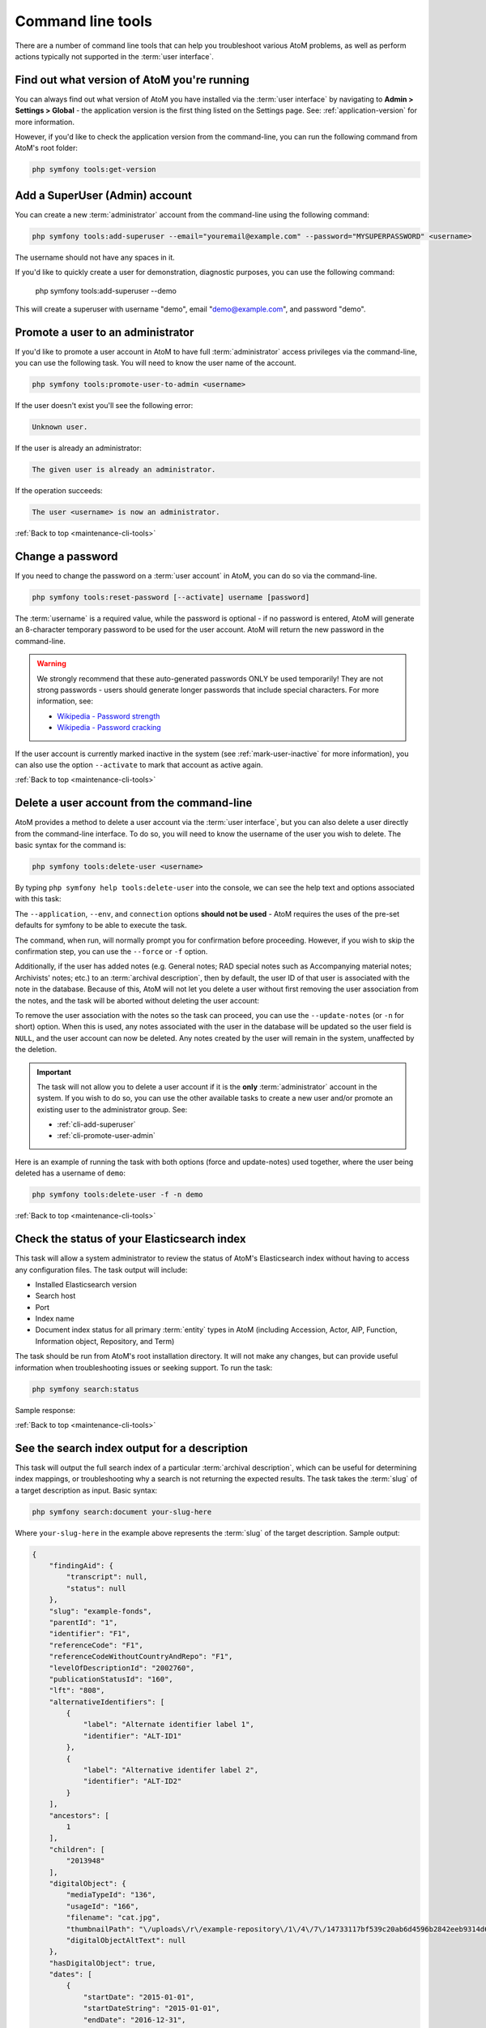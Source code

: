 .. _maintenance-cli-tools:

==================
Command line tools
==================

There are a number of command line tools that can help you troubleshoot
various AtoM problems, as well as perform actions typically not supported in
the :term:`user interface`.

.. SEEALSO::

   * :ref:`maintenance-populate-search-index`
   * :ref:`maintenance-clear-cache`
   * :ref:`digital-object-load-task`
   * :ref:`cli-import-export`
   * :ref:`maintenance-webserver`
   * :ref:`maintenance-troubleshooting`
   * :ref:`common-atom-queries`

   We also have a slides of many of our command-line tasks. See:

   * https://www.slideshare.net/accesstomemory/atoms-command-line-tasks-an-introduction

.. _cli-get-version:

Find out what version of AtoM you're running
============================================

You can always find out what version of AtoM you have installed via the
:term:`user interface` by navigating to **Admin > Settings > Global** - the
application version is the first thing listed on the Settings page. See:
:ref:`application-version` for more information.

However, if you'd like to check the application version from the
command-line, you can run the following command from AtoM's root folder:

.. code:: bash

   php symfony tools:get-version

.. _cli-add-superuser:

Add a SuperUser (Admin) account
===============================

You can create a new :term:`administrator` account from the command-line
using the following command:

.. code:: bash

   php symfony tools:add-superuser --email="youremail@example.com" --password="MYSUPERPASSWORD" <username>

The username should not have any spaces in it.

If you'd like to quickly create a user for demonstration, diagnostic purposes,
you can use the following command:

   php symfony tools:add-superuser --demo

This will create a superuser with username "demo", email "demo@example.com",
and password "demo".

.. _cli-promote-user-admin:

Promote a user to an administrator
==================================

If you'd like to promote a user account in AtoM to have full
:term:`administrator` access privileges via the command-line, you can use the
following task. You will need to know the user name of the account.

.. code:: bash

   php symfony tools:promote-user-to-admin <username>

If the user doesn't exist you'll see the following error:

.. code:: bash

   Unknown user.

If the user is already an administrator:

.. code:: bash

   The given user is already an administrator.

If the operation succeeds:

.. code:: bash

   The user <username> is now an administrator.

.. SEEALSO::

   For more information on user permissions, user roles, and how to manage them,
   see:

   * :ref:`user-roles`
   * :ref:`manage-user-accounts`
   * :ref:`edit-user-permissions`

:ref:`Back to top <maintenance-cli-tools>`

.. _cli-change-password:

Change a password
=================

If you need to change the password on a :term:`user account` in AtoM, you can
do so via the command-line.

.. code:: bash

   php symfony tools:reset-password [--activate] username [password]

The :term:`username` is a required value, while the password is optional - if
no password is entered, AtoM will generate an 8-character temporary password
to be used for the user account. AtoM will return the new password in the
command-line.

.. warning::

   We strongly recommend that these auto-generated passwords ONLY be used
   temporarily! They are not strong passwords - users should generate longer
   passwords that include special characters. For more information, see:

   * `Wikipedia - Password strength <http://en.wikipedia.org/wiki/Password_strength>`__
   * `Wikipedia - Password cracking <http://en.wikipedia.org/wiki/Password_cracking>`__

If the user account is currently marked inactive in the system (see
:ref:`mark-user-inactive` for more information), you can also use the option
``--activate`` to mark that account as active again.

.. seealso::

   You can also manage user passwords through the :term:`user interface`. For
   more information, see:

   * :ref:`change-password`
   * :ref:`edit-user`

:ref:`Back to top <maintenance-cli-tools>`

.. _cli-delete-user:

Delete a user account from the command-line
===========================================

AtoM provides a method to delete a user account via the :term:`user interface`,
but you can also delete a user directly from the command-line interface. To do
so, you will need to know the username of the user you wish to delete. The
basic syntax for the command is:

.. code-block:: bash

   php symfony tools:delete-user <username>

By typing ``php symfony help tools:delete-user`` into the console, we can see
the help text and options associated with this task:

.. image:: images/cli-delete-user.*
   :align: center
   :width: 90%
   :alt: An image of the options available in the delete-user command

The ``--application``, ``--env``, and ``connection`` options **should not be
used** - AtoM requires the uses of the pre-set defaults for symfony to be
able to execute the task.

The command, when run, will normally prompt you for confirmation before
proceeding. However, if you wish to skip the confirmation step, you can use the
``--force`` or ``-f`` option.

Additionally, if the user has added notes (e.g. General notes; RAD special
notes such as Accompanying material notes; Archivists' notes; etc.) to an
:term:`archival description`, then by default, the user ID of that user is
associated with the note in the database. Because of this, AtoM will not let you
delete a user without first removing the user association from the notes, and
the task will be aborted without deleting the user account:

.. image:: images/cli-delete-user-notes.*
   :align: center
   :width: 90%
   :alt: An image of the options available in the delete-user command

To remove the user association with the notes so the task can proceed, you can use
the ``--update-notes`` (or ``-n`` for short) option. When this is used, any notes
associated with the user in the database will be updated so the user field is
``NULL``, and the user account can now be deleted. Any notes created by the user
will remain in the system, unaffected by the deletion.

.. IMPORTANT::

   The task will not allow you to delete a user account if it is the **only**
   :term:`administrator` account in the system. If you wish to do so, you can use
   the other available tasks to create a new user and/or promote an existing user
   to the administrator group. See:

   * :ref:`cli-add-superuser`
   * :ref:`cli-promote-user-admin`

Here is an example of running the task with both options (force and update-notes)
used together, where the user being deleted has a username of ``demo``:

.. code-block:: bash

   php symfony tools:delete-user -f -n demo

.. SEEALSO::

   * :ref:`Delete a user account via the user interface <delete-user>`

:ref:`Back to top <maintenance-cli-tools>`

.. _cli-search-status:

Check the status of your Elasticsearch index
============================================

This task will allow a system administrator to review the status of AtoM's
Elasticsearch index without having to access any configuration files. The task
output will include:

* Installed Elasticsearch version
* Search host
* Port
* Index name
* Document index status for all primary :term:`entity` types in AtoM (including
  Accession, Actor, AIP, Function, Information object, Repository, and Term)

The task should be run from AtoM's root installation directory. It will not
make any changes, but can provide useful information when troubleshooting
issues or seeking support. To run the task:

.. code-block:: bash

   php symfony search:status

Sample response:

.. image:: images/cli-search-status-response.*
   :align: center
   :width: 90%
   :alt: An image of a typical response to the search:status task

.. SEEALSO::

   * :ref:`maintenance-elasticsearch`
   * :ref:`maintenance-populate-search-index`
   * :ref:`maintenance-troubleshooting`

:ref:`Back to top <maintenance-cli-tools>`

.. _cli-search-output:

See the search index output for a description
=============================================

This task will output the full search index of a particular
:term:`archival description`, which can be useful for determining index mappings,
or troubleshooting why a search is not returning the expected results. The task
takes the :term:`slug` of a target description as input. Basic syntax:

.. code-block:: bash

   php symfony search:document your-slug-here

Where ``your-slug-here`` in the example above represents the :term:`slug` of the
target description. Sample output:

.. code-block:: bash

   {
       "findingAid": {
           "transcript": null,
           "status": null
       },
       "slug": "example-fonds",
       "parentId": "1",
       "identifier": "F1",
       "referenceCode": "F1",
       "referenceCodeWithoutCountryAndRepo": "F1",
       "levelOfDescriptionId": "2002760",
       "publicationStatusId": "160",
       "lft": "808",
       "alternativeIdentifiers": [
           {
               "label": "Alternate identifier label 1",
               "identifier": "ALT-ID1"
           },
           {
               "label": "Alternative identifer label 2",
               "identifier": "ALT-ID2"
           }
       ],
       "ancestors": [
           1
       ],
       "children": [
           "2013948"
       ],
       "digitalObject": {
           "mediaTypeId": "136",
           "usageId": "166",
           "filename": "cat.jpg",
           "thumbnailPath": "\/uploads\/r\/example-repository\/1\/4\/7\/14733117bf539c20ab6d4596b2842eeb9314d6cf48cabad809b90c455ef377b0\/cat_142.jpg",
           "digitalObjectAltText": null
       },
       "hasDigitalObject": true,
       "dates": [
           {
               "startDate": "2015-01-01",
               "startDateString": "2015-01-01",
               "endDate": "2016-12-31",
               "endDateString": "2016-12-31",
               "actorId": "2013941",
               "typeId": "111",
               "sourceCulture": "en",
               "i18n": {
                   "languages": [
                       "en"
                   ],
                   "en": {
                       "date": "January 1, 2015 - December 31, 2016"
                   }
               }
           },
           {
               "startDate": "2016-01-01",
               "startDateString": "2016",
               "endDate": "2016-12-31",
               "endDateString": "2016",
               "actorId": "2013943",
               "typeId": "118",
               "sourceCulture": "en",
               "i18n": {
                   "languages": [
                       "en"
                   ],
                   "en": {
                       "date": "2016"
                   }
               }
           }
       ],
       "startDateSort": "2015-01-01",
       "endDateSort": "2016-12-31",
       "repository": {
           "id": "2013921",
           "slug": "example-repository",
           "identifier": null,
           "i18n": {
               "languages": [
                   "en"
               ],
               "en": {
                   "authorizedFormOfName": "Example Repository"
               }
           }
       },
       "directPlaces": [
           "2013929",
           "2013930"
       ],
       "places": [
           {
               "id": "2013929",
               "slug": "place-access-point-1",
               "taxonomyId": "42",
               "isProtected": false,
               "numberOfDescendants": 0,
               "createdAt": "2020-05-29T13:58:10Z",
               "updatedAt": "2020-05-29T13:58:10Z",
               "sourceCulture": "en",
               "i18n": {
                   "languages": [
                       "en"
                   ],
                   "en": {
                       "name": "Place access point 1"
                   }
               }
           },
           {
               "id": "2013930",
               "slug": "place-access-point-2",
               "taxonomyId": "42",
               "isProtected": false,
               "numberOfDescendants": 0,
               "createdAt": "2020-05-29T13:58:10Z",
               "updatedAt": "2020-05-29T13:58:10Z",
               "sourceCulture": "en",
               "i18n": {
                   "languages": [
                       "en"
                   ],
                   "en": {
                       "name": "Place access point 2"
                   }
               }
           }
       ],
       "directSubjects": [
           "2013925",
           "2013926"
       ],
       "subjects": [
           {
               "id": "2013925",
               "slug": "subject-access-point-1",
               "taxonomyId": "35",
               "isProtected": false,
               "numberOfDescendants": 0,
               "createdAt": "2020-05-29T13:58:10Z",
               "updatedAt": "2020-05-29T13:58:10Z",
               "sourceCulture": "en",
               "i18n": {
                   "languages": [
                       "en"
                   ],
                   "en": {
                       "name": "Subject access point 1"
                   }
               }
           },
           {
               "id": "2013926",
               "slug": "subject-access-point-2",
               "taxonomyId": "35",
               "isProtected": false,
               "numberOfDescendants": 0,
               "createdAt": "2020-05-29T13:58:10Z",
               "updatedAt": "2020-05-29T13:58:10Z",
               "sourceCulture": "en",
               "i18n": {
                   "languages": [
                       "en"
                   ],
                   "en": {
                       "name": "Subject access point 2"
                   }
               }
           }
       ],
       "directGenres": [
           "2013933",
           "2013934"
       ],
       "genres": [
           {
               "id": "2013933",
               "slug": "genre-access-point-1",
               "taxonomyId": "78",
               "isProtected": false,
               "numberOfDescendants": 0,
               "createdAt": "2020-05-29T13:58:10Z",
               "updatedAt": "2020-05-29T13:58:10Z",
               "sourceCulture": "en",
               "i18n": {
                   "languages": [
                       "en"
                   ],
                   "en": {
                       "name": "Genre access point 1"
                   }
               }
           },
           {
               "id": "2013934",
               "slug": "genre-access-point-2",
               "taxonomyId": "78",
               "isProtected": false,
               "numberOfDescendants": 0,
               "createdAt": "2020-05-29T13:58:10Z",
               "updatedAt": "2020-05-29T13:58:10Z",
               "sourceCulture": "en",
               "i18n": {
                   "languages": [
                       "en"
                   ],
                   "en": {
                       "name": "Genre access point 2"
                   }
               }
           }
       ],
       "names": [
           {
               "id": "2013937",
               "i18n": {
                   "languages": [
                       "en"
                   ],
                   "en": {
                       "authorizedFormOfName": "Name access point 1"
                   }
               }
           },
           {
               "id": "2013939",
               "i18n": {
                   "languages": [
                       "en"
                   ],
                   "en": {
                       "authorizedFormOfName": "Name access point 2"
                   }
               }
           },
           {
               "id": "2013943",
               "i18n": {
                   "languages": [
                       "en"
                   ],
                   "en": {
                       "authorizedFormOfName": "Accumulator (ISAD 3.2.1)"
                   }
               }
           }
       ],
       "creators": [
           {
               "id": "2013941",
               "slug": "creator-isad-3-2-1",
               "entityTypeId": null,
               "hasDigitalObject": false,
               "descriptionIdentifier": null,
               "corporateBodyIdentifiers": null,
               "actorRelations": [],
               "createdAt": "2020-05-29T13:58:10Z",
               "updatedAt": "2020-05-29T13:58:10Z",
               "sourceCulture": "en",
               "i18n": {
                   "languages": [
                       "en"
                   ],
                   "en": {
                       "authorizedFormOfName": "Creator (ISAD 3.2.1)",
                       "history": "Example fonds Creator history (ISAD 3.2.2). Note that this will be added to the related authority record for Creator (ISAD 3.2.1)."
                   }
               }
           }
       ],
       "physicalObjects": [
           {
               "sourceCulture": "en",
               "i18n": {
                   "languages": [
                       "en"
                   ],
                   "en": {
                       "name": "Example Shelf",
                       "location": "Example Shelf Location"
                   }
               }
           }
       ],
       "generalNotes": [
           {
               "sourceCulture": "en",
               "i18n": {
                   "languages": [
                       "en"
                   ],
                   "en": {
                       "content": "Example fonds General note (ISAD 3.6.1)"
                   }
               }
           },
           {
               "sourceCulture": "en",
               "i18n": {
                   "languages": [
                       "en"
                   ],
                   "en": {
                       "content": "Example fonds General note 2"
                   }
               }
           }
       ],
       "archivistsNotes": [
           {
               "sourceCulture": "en",
               "i18n": {
                   "languages": [
                       "en"
                   ],
                   "en": {
                       "content": "Example fonds Archivist's notes (ISAD 3.7.1)"
                   }
               }
           }
       ],
       "actRights": [],
       "basisRights": [],
       "createdAt": "2020-05-29T13:58:10Z",
       "updatedAt": "2020-05-29T13:58:10Z",
       "sourceCulture": "en",
       "i18n": {
           "languages": [
               "en"
           ],
           "en": {
               "title": "Example fonds",
               "extentAndMedium": "Example fonds Extent and medium (ISAD 3.1.5)",
               "archivalHistory": "Example fonds Archival history (ISAD 3.2.3)",
               "acquisition": "Immediate source of acquisition or transfer (ISAD 3.2.4)",
               "scopeAndContent": "Example fonds Scope and content (ISAD 3.3.1)",
               "appraisal": "Example fonds Appraisal, destruction and scheduling (ISAD 3.3.2)",
               "accruals": "Example fonds Accruals (ISAD 3.3.3)",
               "arrangement": "Example fonds System of arrangement (ISAD 3.3.4)",
               "accessConditions": "Example fonds Conditions governing access (ISAD, 3.4.1)",
               "reproductionConditions": "Example fonds Conditions governing reproduction (ISAD 3.4.2)",
               "physicalCharacteristics": "Example fonds Physical characteristics and technical requirements (ISAD 3.4.4)",
               "findingAids": "Example fonds Finding aids (ISAD 3.4.5)",
               "locationOfOriginals": "Example fonds Existence and location of originals (ISAD 3.5.1)",
               "locationOfCopies": "Example fonds Existence and location of copies (ISAD 3.5.2)",
               "relatedUnitsOfDescription": "Example fonds Related units of description (ISAD 3.5.3)",
               "institutionResponsibleIdentifier": "Example fonds Institution identifier (Control area)",
               "rules": "Example fondsRules or conventions (ISAD 3.7.2)",
               "sources": "Example fonds Sources (Control area)",
               "revisionHistory": "Example fonds Dates of creation, revision and deletion (Control area)"
           }
       }
   }

.. SEEALSO::

   * :ref:`cli-search-status`
   * :ref:`maintenance-populate-search-index`
   * :ref:`es-fields-atom`

:ref:`Back to top <maintenance-cli-tools>`

.. _cli-regenerate-derivatives:

Regenerating derivatives
========================

If you are upgrading to AtoM 2 from ICA-AtoM, the :term:`digital object`
derivatives (i.e. the :term:`reference display copy` and the
:term:`thumbnail` generated by AtoM when a :term:`master digital object` is
uploaded) are set to be a different default size (i.e. they are larger in
AtoM) - consequently, after an upgrade, derivatives from ICA-AtoM may appear
blurry or pixellated. Alternatively, if you have changed the
:ref:`digital-object-derivatives` settings, you might want to regenerate your
derivatives so that the new setting is used for multi-page content such as PDF
derivatives.

As well, sometimes the ``digitalobject:load`` task used for importing digital
objects to existing :term:`descriptions  <archival description>` (see:
:ref:`digital-object-load-task`) won't generate the :term:`thumbnail` and
reference images properly for digital objects that were loaded (e.g. due to a
crash or absence of ``convert`` being installed, etc. - see under requirements,
:ref:`other-dependencies`). In this case, you can regenerate
these thumbnail/reference images using the following command:

.. code:: bash

   php symfony digitalobject:regen-derivatives

By typing ``php symfony help digitalobject:regen-derivatives`` into the
command-line, you can see the options available for this task:

.. image:: images/cli-regen-derivs.*
   :align: center
   :width: 90%
   :alt: An image of the options available in the regen-derivatives command

The ``--application``, ``--env``, and ``connection`` options **should not be
used** - AtoM requires the uses of the pre-set defaults for symfony to be
able to execute the task.

The ``--index`` option is used to enable the rebuilding of the search index as
part of the regeneration task. When running this task via the command-line
interface, indexing is **disabled** by default to allow the task to progress
more quickly - generally, we recommend manually clearing the cache and
rebuilding the search index following the use of this task - to do so,
from AtoM's root directory, run:

.. code-block:: bash

   php symfony cc && php symfony search:populate

However, if you would like to re-index as the derivative regeneration progresses,
the ``--index`` option can be used to enable this. For more information on
populating the search index, see: :ref:`maintenance-populate-search-index`.

The ``--slug`` option can be used to target specific derivatives associated with
a description, using the description's :term:`slug` as criteria. Any
:term:`digital object` attached or linked to the description whose slug is
provided as criteria will have its derivatives regenerated. Example use:

.. code:: bash

   php symfony digitalobject:regen-derivatives --slug="the-jane-doe-fonds"

The ``--type`` option (or ``-d`` for derivative type) can be used if you only
want to regenerate one type of digital object derivative - either the
:term:`reference display copy` used on the :term:`view page` of related archival
descriptions, or the :term:`thumbnail` used in search and browse results. Supported
parameters are:

* reference
* thumbnail

So, for example, if you only wanted to regenerate your thumbnails, you could
execute the command like so:

.. code:: bash

   php symfony digitalobject:regen-derivatives --type="thumbnail"

Similarly, the ``--media-type`` (or ``-m``) option can be use to limit the
regeneration to a specific media type. AtoM uses 5 media types: audio, video,
image, text, and other; the application displays the media type for each digital object in
the Digital object metadata :term:`area <information area>` on the
:term:`view page` of the associated :term:`archival description`. This task will
**only** work with the first 4 types - currently "other" is not supported.

For example, if you only wanted to regenerate derivatives for your uploaded
videos, you could execute the command like so:

.. code:: bash

   php symfony digitalobject:regen-derivatives --media-type="video"

The ``--force`` or ``-f`` option can be used to skip the warning normally
delivered by the task when the command is entered. Because the task will delete
ALL previous derivatives - including those manually altered by editing the
:term:`thumbnail` or :term:`reference display copy` of a digital object via the
user interface (see: :ref:`edit-digital-object` for more information) - the task
will normally ask for confirmation when invoked:

.. image:: images/cli-regen-derivs-warning.*
   :align: center
   :width: 70%
   :alt: An image of the CLI warning when invoking the regen-derivatives command

However, experienced developers and system administrators can skip having to
manually confirm the procedure by using the ``--force`` (or ``-f`` for short)
option as part of the command.

The ``--only-externals`` (or ``-o`` for short) option can be used if you would
only like to attempt to regenerate the local derivatives for linked digital
objects - that is, those that have been linked via an external URI, rather than
by uploading a :term:`master digital object`. For more information on linking
digital objects, see: :ref:`link-digital-object`.

The ``--skip-to`` option is useful when the task is interrupted, such as when
an error is encountered mid-process that ends the task. As the task
progresses during normal execution, it will output information about the
current digital object filename it is working on. If the task interrupts
(for example, trying to fetch a large external digital object, the task might
time out), a system administrator can use this option to resume the task
where it interrupts. Example:

.. code-block:: bash

   $ php symfony digitalobject:regen-derivatives

   Regenerating derivatives for file1.jpg...
   Regenerating derivatives for file2.jpg...
   Regenerating derivatives for file3.jpg...

   <timeout error occurs>

   $ php symfony digitalobject:regen-derivatives --skip-to='file3.jpg'

   Regenerating derivatives for file3.jpg...
   <task continues where it left off>

The ``--json`` or ``-j`` option is for advanced users who would like to target
only a specific subset of digital objects for regeneration. With this option, a
user can supply the path to a JSON file that lists the internal
digital_object ID's associated with the digital objects targeted and stored in
AtoM's database. These digital_object ID's will first need to be determined
by crafting an SQL query designed to meet your specific criteria. Help crafting
these queries is not covered here (though see :ref:`common-atom-queries`, for a
basic introduction to SQL queries in AtoM) - in general, we only recommend this
task be used by experienced administrators.

Once you have determined the IDs of the digital objects you would like to target
with the task, you can place them in square brackets in a JSON file, separated by
commas, like so:

.. code:: bash

   [372, 366, 423, 117]

*(etc)*

The criteria for the ``--json`` option then becomes the path to your JSON file:

.. code:: bash

   php symfony digitalobject:regen-derivatives --json="path/to/my.json"

.. WARNING::

   When running the ``regen-derivatives`` task, **all** of your current derivatives
   for the targeted digital objects will be deleted - meaning ALL of them if you
   provide no criteria such as a slug or a JSON file. They will be replaced
   with new derivatives after the task has finished running. If you have
   manually changed the :term:`thumbnail` or :term:`reference display copy`
   of a digital object via the user interface (see:
   :ref:`edit-digital-object`), these two will be replaced with digital
   object derivatives created from the :term:`master digital object`.

Finally, the ``--no-overwrite`` or ``-n`` option can be used if you only want to
generate derivatives where they are currently missing. All existing derivatives
will be left as-is in AtoM. When this option is used, no confirmation prompt is
given: the task will begin generating missing derivatives as soon as you enter
it in the console.

:ref:`Back to top <maintenance-cli-tools>`

.. _cli-re-index-pdf:

Re-indexing PDF text
====================

.. code:: bash

   php symfony digitalobject:extract-text

In rare situations you may want to to re-index all PDFs to make their text
searchable in AtoM without having to re-import them completely. This task
will go through each existing PDF imported into AtoM and re-index their
contents for searches.

For linked :term:`digital objects <digital object>` (e.g. PDFs that are linked
from a publicly accessible URI, instead of uploaded locally - see for example:
:ref:`link-digital-object`), this task will re-fetch a version of the external
PDF and store it in a temporary file, re-index the contents, and then purge the
local :term:`master <master digital object>` after the indexing is complete.

.. TIP::

      .. image:: images/app-yml-settings.*
         :align: right
         :width: 20%
         :alt: An image of the app.yml file in AtoM

   Large PDFs may cause 500 errors if you do not first adjust the download
   timeout limit. You can do this by changing the value in the ``app.yml`` file
   located in ``/config/app.yml``. The default timeout value in AtoM is 10s. You
   should also clear the cache after making changes to the ``app.yml`` file:

   .. code:: bash

      php symfony cc


.. _cli-rebuild-nested-set:

Rebuild the nested set
======================

AtoM generally uses a relational database to store its data (we recommend
MySQL). However, relational databases, which are comprised of flat tables,
are not particularly suited to handling hierarchical data. As developer
`Mike Hillyer <http://mikehillyer.com/articles/managing-hierarchical-data-in-mysql/>`__
notes, "Hierarchical data has a parent-child relationship that is not naturally
represented in a relational database table." One method of addressing this is
to employ a "Nested set model" (`Wikipedia <http://en.wikipedia.org/wiki/Nested_set_model>`__).
AtoM makes use of a nested set to manage hierarchical relationships, such as
between parent and child :term:`terms <term>` and
:term:`descriptions <archival description>`.

Sometimes, during operations that involve updates to large hierarchies, the
nested set can become corrupted - especially if the server times out during an
operation that reaches the execution limit settings. The following task will
rebuild all nested sets in AtoM:

.. code:: bash

   php symfony propel:build-nested-set

.. IMPORTANT::

   You should also run the ``search:populate`` task to re-index your site
   after rebuilding the nested set. For more information and task options, see:

   * :ref:`maintenance-populate-search-index`

This task also includes one option that can be used to exclude certain
:term:`entity` types from the task's execution. The ``--exclude-tables`` option
supports the following options:

* information_object
* term
* menu

Multiple options can be passed by separating them with a comma. Example use - if
you only wanted to rebuild the nested set for information objects (AKA
:term:`archival descriptions <archival description>`), then you can exclude the
term and menu rebuilds like so:

.. code-block:: bash

   php symfony propel:build-nested-set --exclude-tables="term,menu"

Example output:

.. image:: images/cli-nested-set-exclude-types.*
   :align: center
   :width: 85%
   :alt:   An image of the nested set task being run when using exclude-tables

:ref:`Back to top <maintenance-cli-tools>`

.. _cli-generate-slugs:

Generate slugs
==============

In some cases, AtoM may time out in the middle of an operation that involves
the creation of new records - for example, if a user attempts to import a
very large CSV file through the :term:`user interface` (rather than the
command-line - see: :ref:`csv-import`). In such cases, it is possible that
AtoM has died after creating an :term:`information object`, but before having
a chance to create a :term:`slug` for the record. This can cause unexpected
errors in the application - most notably, 500 errors when trying to access the
records missing slugs through the application interface.

If you want to generate slugs for records in AtoM without them, you can use
the following command:

.. code:: bash

   php symfony propel:generate-slugs

.. IMPORTANT::

   You should also run the ``search:populate`` task to re-index your site
   after generating slugs. For more information and task options, see:

   * :ref:`maintenance-populate-search-index`

This task will work for the following entities:

* information objects (e.g. :term:`archival descriptions <archival description>`)
* actors (e.g. :term:`authority records <authority record>`)
* :term:`terms <term>`
* :term:`taxonomies <taxonomy>`
* physical objects (e.g. :term:`storage <physical storage>` locations, etc)
* :term:`events <event>` (e.g. creation events, etc - usually the relationship
  between actors and information objects)
* :term:`accession records <accession record>`
* :term:`deaccession records <deaccession record>`
* :term:`digital objects <digital object>`
* :term:`functions <function>`
* :term:`rights records <rights record>`
* :term:`static pages <static page>`
* relations (e.g. relations between objects - i.e. relating two descriptions,
  relating an information object to a digital object, relating an information
  object to a physical storage location, relating two actors, etc)

If an error has left other areas in AtoM without slugs (for example, a donor
record, etc), this task will **not** resolve the issue - you will likely have
to manually insert a slug into the database for that entity.

For information objects, the generate slugs task will respect the global
settings for the source from which description permalinks are created. These
settings can be controlled by an :term:`administrator` via the user interface
- for more information, see:

* :ref:`description-permalinks`.
* :ref:`permissive-slugs`

Note that by default, existing slugs will **not** be replaced. If you want to
generate new slugs for existing objects, you will need to first delete the
existing slugs from the database. This can be useful for records in which a
random slug has been automatically assigned, because the default user data
used to generate the slug has not been provided (see
:ref:`below <slugs-in-atom>` for more information on how slugs are generated in
AtoM).

However, if you would like to replace **all** existing slugs with newly
generated slugs, you can use the ``--delete`` option, like so:

.. code:: bash

   php symfony propel:generate-slugs --delete

.. IMPORTANT::

   This will replace all custom slugs you may have created with the
   Rename module! For more information on the Rename module, see:
   :ref:`rename-title-slug`

Slugs can also be manually deleted via SQL queries. For further information on
deleting slugs from AtoM's database via SQL, see :ref:`common-atom-queries` -
particularly, :ref:`sql-delete-slugs`.

.. _slugs-in-atom:

Notes on slugs in AtoM
----------------------

A :term:`slug` is a word or sequence of words which make up the last part of a
URL in AtoM. It is the part of the URL that uniquely identifies the resource
and often is indicative of the name or title of the page (e.g.: in
*www.yourwebpage.com/about*, the slug is *about*). The slug is meant to
provide a unique, human-readable, permanent link to a resource.

In AtoM, all pages based on user data (such as :term:`archival descriptions
<archival description>`, :term:`archival institutions <archival institution>`,
:term:`authority records <authority record>`, :term:`terms <term>`, etc.) are
automatically assigned a slug based on the information entered into the
resource:

==================== =============================
Entity type          Slug derived from
==================== =============================
Archival description Title or Reference code
Authority record     Authorized form of name
Accession            Identifier (accession number)
Users, Groups        Automatically generated
Other entities       Name
==================== =============================

By default in new  installations, AtoM will "sanitize" slugs, removing spaces,
special characters, punctuation, and capital letters. However, this behavior can
be changed by an administrator to allow a more permissive slug generation
pattern, where any UTF-8 character allowed by
`RFC 3987 <https://tools.ietf.org/html/rfc3987>`__ in an Internationalized
Resource Identifier
(`IRI <https://en.wikipedia.org/wiki/Internationalized_Resource_Identifier>`__)
can be used. For more information, see:

* :ref:`permissive-slugs`

When this permissive mode is enabled, AtoM will allow the following to be used
in slugs:

* a-z, A-Z, and 0-9
* All Unicode characters specified in `RFC 3987 <https://tools.ietf.org/html/rfc3987>`__,
  including characters with accents
* The following punctuation symbols: ``, - _ ~ : = * @``

Certain special characters are still reserved either as specified by IRI
requirements or based on how AtoM generates URLs. Consequently, even when
permissive mode is enabled, some sanitization will still take place. For
example:

* Spaces will still be replaced by dashes
* Special characters not listed above will be stripped - examples include:
  ``! ` " ' # $ / | \ + % ( ) { } [ ] . < > ?``

When the permissive setting is set to "No" and slugs are being more
comprehensively sanitized, generated slugs will only allow digits, letters,
and dashes. Sequences of unaccepted characters (e.g. accented or special
characters, etc.) are replaced with valid characters such as English alphabet
equivalents or dashes. This conforms to general practice around slug creation
- for example, it is "common practice to make the slug all lowercase, accented
characters are usually replaced by letters from the English alphabet,
punctuation marks are generally removed, and long page titles should also be
truncated to keep the final URL to a reasonable length"
(`Wikipedia <http://en.wikipedia.org/wiki/Clean_URL#Slug>`__).

In AtoM, all slugs are truncated to a maximum of 250 characters. Case matters
for the uniqueness of a slug - for example: ``my-slug`` is not considered the
same as ``My-slug`` or ``My-Slug``, which could all point to different records
in AtoM.

If a slug is already in use, AtoM will append a dash and an incremental number
(a numeric suffix) to the new slug - for example, if the slug "*correspondence*"
is already in use, the next record with a title of "correspondence" will
receive the slug "*correspondence-2*".

If a record is created without data in the :term:`field` from which the slug
is normally derived (e.g. an :term:`archival description` created without a
title), AtoM will assign it a randomly generated alpha-numeric slug. Once
assigned, slugs for archival descriptions can be changed through the
:term:`user interface`. Slugs for other entity types cannot be changed through
the user interface - either the record must be deleted and a new record created,
or you must manipulate the database directly, or use the :ref:`cli-generate-slugs`
task described above.

.. TIP::

   Users can edit the slug associated with an :term:`archival description`
   via the :term:`user interface`. For more information, see:

   * :ref:`rename-title-slug`

   Users can also use the CLI rename-slug tool if they want to update one or
   more slugs via the command line. For more information, see:

   * :ref:`cli-rename-slugs`


Finally, :term:`static pages <static page>`, or permanent links, include a
slug :term:`field` option, but only slugs for new static pages can be edited
by users; the slugs for the default :term:`Home page` and :term:`About page`
in AtoM **cannot** be edited. New static page slugs can either be customized
by users or automatically generated by AtoM if the field is left blank; AtoM
will automatically generate a slug that is based on the "Title" you have
indicated for the new static page. For more information on static pages in
AtoM, see: :ref:`manage-static-pages`.

.. NOTE::

   Slugs such as "search" and "browse" are reserved for use in AtoM by the
   Search and Browse modules - if you create a static page, or even a
   description, with the slug "search", it may interfere with your search
   results, redirecting to this new page instead of display your results! A
   simple workaround would be to iterate the slug (e.g. "search-1") or alter
   it in some meaningful way (e.g. for a static page with tips on searching,
   changing the slug to "search-help").

.. TIP::

   For developers interested in seeing the code where slugs are handled in
   AtoM, see ``/lib/model/QubitSlug.php``

.. _cli-rename-slugs:

Rename slugs via command line
=============================

This command line tool can be used to rename existing slugs in AtoM. It offers
the ability to either rename a single slug, or to run a batch rename using a
csv file.

.. code:: bash

   php symfony tools:rename-slug [<old-slug> <new-slug>] [--csv=<path-to-file.csv>]

**Task options**

.. image:: images/cli-rename-slug.*
   :align: center
   :width: 70%
   :alt: An image of the CLI options when invoking the tools:rename-slug command

By entering ``php symfony help tools:rename-slug`` into the command-line, you
see the options and descriptions available on this tool, as pictured above.

The ``--application``, ``--env``, and ``connection`` options **should not be
used** - AtoM requires the uses of the pre-set defaults for symfony to be
able to execute the task.

When used without any other options, the rename slugs task expects two
arguments: an existing slug, and a new name for the existing slug. For example,
to rename my-example-slug to new-slug, the following command should be run:
``php symfony tools:rename-slug my-example-slug new-slug``.

The ``--csv`` option can be used to provide a CSV file to use for a batch
import. The supplied CSV file only needs two columns: an oldSlug column
(containing the existing slugs), and a newSlug column. Here is an example CSV:

.. image:: images/cli-rename-example.*
   :align: center
   :width: 70%
   :alt: An image of an example CSV file used for a rename-slug command

For example, to use a CSV file to batch update slugs, this command can be run:
``php symfony tools:rename-slug --csv="path/to/my/slug-file.csv"``

.. SEEALSO::

   * :ref:`rename-title-slug`
   * :ref:`slugs-in-atom`
   * :ref:`description-permalinks`
   * :ref:`cli-generate-slugs`

.. _cli-normalize-taxonomy:

Taxonomy normalization
======================

A command-line tool will run through :term:`taxonomy` terms, consolidating
duplicate terms. If you've got two terms named "Vancouver" in the "Places"
taxonomy, for example, it will update term references to point to one of the
terms and will delete the others.

.. code:: bash

   php symfony taxonomy:normalize [--culture=<culture>] <taxonomy name>

**Task options**

.. image:: images/cli-taxonomy-normalize.*
   :align: center
   :width: 70%
   :alt: An image of the CLI options when invoking the taxonomy:normalize command

By entering ``php symfony help taxonomy:normalize`` into the command-line, you
see the options and descriptions available on this tool, as pictured above.

The ``--application``, ``--env``, and ``connection`` options **should not be
used** - AtoM requires the uses of the pre-set defaults for symfony to be
able to execute the import.

The ``--culture`` option on this command-line tool is optional - the default
value, if none is entered is *en* (English). The value you
enter for <culture> should be the default culture of the terms you wish to
normalize - in most cases this will be the default culture you set up when
installing AtoM (though depending on your imports and multi-lingual use of the
application, this may not always be true) The value, if needed, should be
entered using two-letter ISO  639-1 language code values - for example,
"en" for English; "fr" for French,  "it" for Italian, etc.
See `Wikipedia <http://en.wikipedia.org/wiki/List_of_ISO_639-1_codes>`__ for a
full list of ISO 639-1 language codes.

The taxonomy name value should be entered as it is seen in the
:term:`user interface` in **Manage > Taxonomies** for the culture you want to
normalize (i.e. if you are trying to normalize the French terms, then use the
French name of the related taxonomy). This value is case sensitive. If the
taxonomy name has spaces (i.e. if it is more than one word), use quotation
marks around the taxonomy name.

Below is an example of running this command on French terms in the Description
Details Level taxonomy:

.. code:: bash

   php symfony taxonomy:normalize --culture="fr" "Niveaux de détail de la description"

You might also run this command on English terms in the Places taxonomy like
so:

.. code:: bash

   php symfony taxonomy:normalize Places

.. _cli-normalize-physical-object:

Manage physical storage locations
=================================

AtoM currently provides two command-line tasks that enable system administrators
to manage physical object storage locations and to perform the following:

* Consolidate duplicated storage location information.
* Delete physical object storage locations not linked to any descriptions.

.. SEEALSO::

   * :ref:`csv-import-storage-cli`
   * :ref:`global-storage-report`

Normalize physical object data
------------------------------

The physical object normalization task aids in the management of containers
in AtoM's physical storage module. Specifically, this task identifies duplicate
storage locations that share identical values in the container name, location,
and type. When duplicates are identified, the oldest of this data (based on the
createdAt timestamp in the database) will be preserved, and then all relations
from the duplicate(s) are appended to that record before deletion. Running this
task essentially aids in the consolidation of duplicate storage locations.

.. code:: bash

   php symfony physicalobject:normalize

**Task options**

.. image:: images/cli-physical-obj-normalize.png
   :align: center
   :width: 70%
   :alt:   An image of the CLI options when invoking the physicalobject:normalize
           command

By entering ``php symfony help physicalobject:normalize`` into the command-line,
you see the options and descriptions available on this tool, as pictured above.

The ``--application``, ``--env``, and ``connection`` options **should not be
used** - AtoM requires the uses of the pre-set defaults for symfony to be
able to execute the import.

The ``--name-only`` option specifies that the task only should match and
consolidate based on the container's name.

The ``--verbose`` option shows details of what is marked for deletion.

The ``--force`` option will enable normalization without confirmation.

The ``--dry-run`` option makes no database changes. The output will be a list
of containers that will be affected in the console, without actually merging
and deleting.

Delete unlinked physical object locations
-----------------------------------------

Another tool that may be helpful for managing physical storage locations
is a task to identify containers in the physical storage module that are not
linked to any archival descriptions and then to delete them.

.. code:: bash

   php symfony physicalobject:delete-unlinked

**Task options**

.. image:: images/cli-physicalobject-delete-unlinked.png
   :align: center
   :width: 70%
   :alt:   An image of the CLI options when invoking the physicalobject:delete-
           unlinked command

By entering ``php symfony help physicalobject:delete-unlinked`` into the
command-line, you see the options and descriptions available on this tool, as
pictured above.

The ``--application``, ``--env``, and ``connection`` options **should not be
used** - AtoM requires the uses of the pre-set defaults for symfony to be
able to execute the import.

The ``--name-only`` option specifies that the task only should match and
consolidate based on the container's name.

The ``--verbose`` option shows details of what is marked for deletion.

The ``--force`` option will enable normalization without confirmation.

The ``--dry-run`` option makes no database changes. The output will be a list
of containers that will be affected in the console, without actually merging
and deleting.

:ref:`Back to top <maintenance-cli-tools>`

.. _cli-update-publication-status:

Update the publication status of descriptions
=============================================

In AtoM, an :term:`archival description` can have :term:`publication status`
of either "Draft" or "Published". The publication status of a record, which
can be set to either :term:`draft <draft record>` or
:term:`published <published record>`, determines whether or not the associated
description is visible to unauthenticated (i.e., not logged in) users, such as
:term:`researchers <researcher>`. It can be changed via the
:term:`user interface` in the :term:`administration area` of a description's
:term:`edit page` by a user with edit permissions.
See :ref:`publish-archival-description` for instructions on changing this via
the user interface.

If you would like to change the publication status of a record via the
command-line, you can use the following command-line tool, run from the root
directory of AtoM. You will need to know the :term:`slug` of the description
whose publication status you wish to update.

You can also update the publication status of all descriptions associated with
an :term:`archival institution` by using the ``--repo`` option and providing a
:term:`repository` slug instead - details are included below. Here is the basic
syntax of the command with all options shown:

.. code:: bash

   php symfony tools:update-publication-status [--application[="..."]] [--env="..."] [--connection="..."] [-f|--force] [-i|--ignore-descendants] [-y|--no-confirm] [-r|--repo] publicationStatus slug

Notes on use
------------

AtoM requires two parameters to be able to execute the task: the publication
status you wish to use, and the :term:`slug` of a resource on which to perform
the task. For the publication status, you can use any term you have added to the
Publication status :term:`taxonomy` in AtoM - the default terms are Draft, and
Published. You **cannot** create a new publication status :term:`term` by using
this task - the term must already exist in AtoM, or the task will fail.

**Example use (no options)** - update a description with a slug of
``example-description`` to published:

.. code:: bash

   php symfony tools:update-publication-status published example-description

**Task options:**

.. image:: images/cli-pub-status.*
   :align: center
   :width: 70%
   :alt: The CLI options when invoking the publication status command

By entering ``php symfony help tools:update-publication-status`` into the
command-line, you see the options available on this tool, as pictured above.

The ``--application``, ``--env``, and ``connection`` options **should not be
used** - AtoM requires the uses of the pre-set defaults for symfony to be
able to execute the task.

In general and as in the user interface, if a :term:`parent <parent record>`
description is updated, it will also update the publication status of its
children. In some rare cases however, there may be legacy records in the
system with a publication status of NULL. The command-line option ``--force``,
or ``-f`` for short, will force the update of the target information object
and all of its :term:`children <child record>`, including legacy records that
might have a publication status of NULL. We recommend using this option any
time you want a publication status update to affect children as well.

The ``--ignore-descendents``, or ``-i``, option can be used to leave the
publication status of all :term:`children <child record>` unchanged. This is
useful if you have a mixture of publication statuses at lower levels - some
draft, and some published.

Normally when the command is run, AtoM will ask for a y/N confirmation before
proceeding. The ``--no-confirm`` or ``-y`` option was introduced so that
developers who are interested in using this task in a larger scripted action
can override the confirmation step.

If the ``--repo`` or ``-r`` option is used, AtoM will update the publication
status for **ALL** descriptions belonging to the associated
:term:`repository` (i.e. :term:`archival institution`). To use this option,
you must supply the :term:`slug` of the repository.

**Example use** - updating all the descriptions associated with "My archival
institution" (slug = ``my-archival-institution``) to published.

.. code:: bash

   php symfony tools:update-publication-status --repo published my-archival-institution

As the task proceeds, it will print a ``.`` period in the command-line for each
record that is updated, providing a visual indication of progress.


.. image:: images/cli-update-pub-repo.*
   :align: center
   :width: 70%
   :alt: The CLI output when updating all descriptions associated with a repository

.. WARNING::

   This task is NOT designed for scalability. If you are planning on updating
   the publication status of thousands of records, we recommend using SQL to
   do so instead. See:

   * :ref:`sql-update-publication-status`

:ref:`Back to top <maintenance-cli-tools>`

.. _cli-unlink-creators:

Unlink creators from child descriptions and reapply inheritance to hierarchy
============================================================================

By default in AtoM, :term:`creators <creator>` and :term:`repository` names
(aka :term:`archival institutions <archival institution>`) are automatically
inherited from :term:`parent <parent record>` levels in descendant records -
meaning if you add a creator name at a :term:`collection` level, it will be
inherited all the way down to the lowest level records if no alternative
creator name is manually added to an intermediate level.

This adheres to the International Council of Archives' multilevel description
rules , which encourage descriptive practices that move "from the general to
the specific" (:ref:`ISAD <isad-template>` 2.1), include only information
relevant to the level of description (2.2), and "do not repeat information at
a lower level of description that has already been given at a higher level"
(2.4). Additionally, this supports better scalability and performance in AtoM
when working with large hierarchies, as less descriptions need to be updated
if the creator is edited.

In some circumstances, an intermediate creator can be purposefully added at
intermediate levels (e.g. a different creator for a series). For scenarios
where users *unknowingly* add direct links to the same creator at some or all
lower levels of description, the following command-line task can be used to
automatically unlink that creator and reapply the default inheritance rules at
lower levels of description.

**Using the unlink creators task**

.. code:: bash

   php symfony tools:unlink-creators

.. image:: images/cli-unlink-creators.*
   :align: center
   :width: 90%
   :alt: An image of the help page for the unlink creators from description tool

By typing ``php symfony help tools:unlink-creators`` into the command-line, you
can see the options available on the unlink creators task, as pictured above.

The ``--application``, ``--env``, and ``connection`` options **should not be
used** - AtoM requires the uses of the pre-set defaults for Symfony to be
able to execute the task.

The ``--creator-slug`` option takes the :term:`slug` of an :term:`authority
record` (i.e. one linked to descriptions as a :term:`creator`) as input. When
used, it restricts the affected descriptions to those associated with a
specific creator.

The ``--description-slug`` option takes the :term:`slug` of an
:term:`archival description` as input, and when used, restricts the changes to
the specified :term:`archival unit` and its descendants.

An example of using the task to restrict the changes to a specific collection:

.. code-block:: bash

   php symfony tools:unlink-creators --description-slug="my-collection-slug"

:ref:`Back to the top <maintenance-cli-tools>`

.. _cli-move-actor-relations:

Move description relations from one authority record to another
===============================================================

This task allows a user to specify a source :term:`authority record`, and a
target. When run, the task will move all :term:`archival description` relations
from the source to the target, including event relations (i.e. :term:`creator`
and other event type relations) and name :term:`access points <access point>`.
Any existing description relations already associated with the target authority
record will be unaffected by the task.

This can be useful in scenarios such as:

* When performing a data migration or an update import, and you accidentally
  create duplicate authority records
* When attempting to update an authority causes timeouts (relations
  can be moved to a new authority with the correct information, or a temporary
  authority while the source record is updated)
* Manually cleaning up near-duplicates in a :term:`multi-repository system` (e.g.
  combining "John Smith" and "Smith, John" into a single authority record)

The task accepts two :term:`slugs <slug>` as input - the slug of the source
authority record (i.e. the one currently with the relations), and the slug of
the target (i.e. the authority to which you want to move your relations).

.. TIP::

   A :term:`slug` is a word or sequence of words which make up a part of a URL
   that identifies a page in AtoM. It is the part of the URL located at the
   end of the URL path and often is indicative of the name or title of the
   page (e.g.: in  ``www.youratom.com/this-description``, the slug is
   ``this-description``). For more information on slugs in AtoM, see:

   * :ref:`slugs-in-atom`

The basic syntax of this task is:

.. code-block:: bash

   php symfony actor:move-description-relations source-slug target-slug

Where ``source-slug`` is the :term:`slug` of the authority with the relations,
and ``target-slug`` represents the slug of the authority record where the
relations will be moved.

By default, this task will update AtoM's search index as it runs. However, if
you want to disable this behavior (for example, if you are moving hundreds or
thousands of relations and want to optimize for performance), you can prevent
this by using the ``--skip-index`` option. Example use with this option:

.. code-block:: bash

   php symfony actor:move-description-relations --skip-index source-slug target-slug

If you skip the search index update, you will need to manually update the search
index after:

.. code-block:: bash

   php symfony search:populate

See: :ref:`maintenance-populate-search-index`

.. IMPORTANT::

   **Task notes and limitations**

   * This task will **not** delete either authority record. That must be done
     manually after the task is run, if desired.
   * The task will **only** move description relations - not other relations,
     such as related actors.
   * This task does **not** attempt to merge actor metadata. Any metadata from
     the source that you want to see on the target must be manually added.

:ref:`Back to the top <maintenance-cli-tools>`

.. _cli-delete-description:

Delete a description
====================

You can delete a description from the command-line if you know the
description's :term:`slug`. A slug is a word or sequence of words which make
up a part of a URL that  identifies a page in AtoM. It is the part of the URL
located at the end of the URL path and often is indicative of the name or
title of the page (e.g.: in  *www.youratom.com/this-description*, the slug
is *this-description*). When a new information object is created in AtoM,
the slug for that page is generated based on the title, with spaces,
stopwords, and special characters stripped out.

If you know the slug of a description you'd like to delete, use the following
command to delete it from the command-line:

.. code:: bash

   php symfony tools:delete-description <slug>

AtoM will ask you for confirmation before you proceed giving you a count of
descriptions affected (e.g. the target description and its descendants):

.. image:: images/cli-delete-description.*
   :align: center
   :width: 70%
   :alt: The CLI warning when deleting a description

.. TIP::

   If you would like to proceed without having to confirm your actions, you
   can use the ``--no-confirmation`` option - or its shorthand, ``-B``, like
   so:

   .. code:: bash

      php symfony tools:delete-description -B <slug>

You can also delete all descriptions that are associated with a particular
:term:`repository`, by using the ``--repository`` option, and supplying the
:term:`slug` of the linked repository instead of the slug of a description. For
example, if your repository is called "Example Archives," with a slug in AtoM of
``example-archives``, then you could delete **all** :term:`archival description`
records linked to this repository with the following command:

.. code-block:: bash

   php symfony tools:delete-description --repository example-archives

:ref:`Back to top <maintenance-cli-tools>`

.. _cli-delete-drafts:

Delete all draft descriptions
=============================

If you want to remove all :term:`draft <draft record>` information object (e.g.
:term:`archival description`) records from AtoM, you can use the following
command-line tool to delete all records with a :term:`publication status` of
"Draft":

.. code:: bash

   php symfony tools:delete-drafts

The task will ask you to confirm the operation:

.. code:: bash

   >> delete-drafts Deleting all information objects marked as draft...
   Are you SURE you want to do this (y/n)?

Enter "y" if you are certain you would like to delete all draft records.

:ref:`Back to top <maintenance-cli-tools>`

.. _delete-digital-object-cli:

Delete a digital object
=======================

AtoM maintains a 1:1 relationship between a :term:`digital object` and an
:term:`information object` (AKA an :term:`archival description`) - this means
that every digital object in AtoM must have an associated description, and a
description cannot be linked to more than 1 digital object. For more general
information on digital objects in AtoM, see:

* :ref:`upload-digital-object`

You can delete a description's associated digital object from the command-line
if you know the related description's :term:`slug`, using the
``digitalobject:delete`` task. The task also includes an option to delete
digital objects from all descendant records, when a
:term:`parent <parent record>` description slug is provided. Alternatively, you
can delete **all** digital objects associated with a particular
:term:`archival institution` by providing the :term:`slug` of the associated
:term:`repository` instead of a description slug.

.. TIP::

   A slug is a word or sequence of words which make up a part of a URL that
   identifies a page in AtoM. It is the part of the URL located at the end of
   the URL path and often is indicative of the name or title of the page
   (e.g.: in  ``www.youratom.com/this-description``, the slug is
   ``this-description``). For more information on slugs in AtoM, see:

   * :ref:`slugs-in-atom`

The basic syntax for the task is:

.. code-block:: bash

    php symfony digitalobject:delete target-slug

Where ``target-slug`` represents the slug of the target record - either an
:term:`archival description` or an :term:`archival institution`.

By running ``php symfony help digitalobject:delete`` we can see the
command-line's help output for the task:

.. image:: images/cli-delete-object-help.*
   :align: center
   :width: 85%
   :alt: An image of the command-line's help text for the digital object delete task

The ``--application``, ``--env``, and ``connection`` options **should not be
used** - AtoM requires the uses of the pre-set defaults for Symfony to be
able to execute the task.

The ``--dry-run`` option can be used to test the effects of the task by
reviewing the console output. When used, no deletions will take place and your
data will be unchanged, but the console output will give you a count of affected
records to review. An example output:

.. image:: images/cli-delete-object-dry.*
   :align: center
   :width: 85%
   :alt: An image of the command-line's dry run output for the digital object delete task

**Deleting digital objects from a multi-level hierarchy**

The task also includes the ``--and-descendants`` option, which can be used to
delete all digital objects from all levels of an :term:`archival unit`. When
using the ``--and-descendants`` option, the slug you provide should be for the
top-level description in the hierarchy. Example use:

.. code-block:: bash

    php symfony digitalobject:delete --and-descendants slug-of-top-description

Where ``slug-of-top-description`` represents the slug of the top-level
:term:`parent <parent record>` description.

Additionally, the ``--media-types`` option can be used to target only a specific
type of digital object for deletion. Options supported are:

* audio
* video
* image
* text
* other

Example usage - deleting only video files from all levels of an archival
hierarchy:

.. code-block:: bash

   php symfony digitalobject:delete --media-type="video" --and-descendants slug-of-top-description

**Deleting all digital objects associated with a repository**

Instead of providing an :term:`archival description` slug, you can provide the
:term:`slug` of an :term:`archival institution` (AKA repository) record to
delete **all** digital objects linked to descriptions associated with a
particular repository. When a repository slug is used, the ``--and-descendants``
option will be ignored - by default, providing a repository slug means that ALL
associated digital objects at all levels will be deleted from the related
descriptions.

You can still use the ``--dry-run`` and ``--media-types`` options when providing
an archival institution slug.


.. IMPORTANT::

   This task will **not** automatically update the search index. You will need
   to manually run the ``search:populate`` task after using this task. For more
   information, see:

   * :ref:`maintenance-populate-search-index`

:ref:`Back to top <maintenance-cli-tools>`

.. _tools-expire:

Delete temporary data (saved clipboards, access log, and downloads)
===================================================================

In the process of using your AtoM installation, you may generate some data
that is only needed temporarily, and can be deleted once no longer needed.

For example, :ref:`CSV <csv-export>` and :ref:`XML <export-xml>` exports are
generated as compressed ZIP files, and are stored in a ``jobs`` subdirectory
of the AtoM ``downloads`` directory, so users can download local copies of
their exports. While these files are rarely needed after the initial download,
AtoM currently has no automated method of clearing these files.

Additionally, users can :ref:`save clipboard results <save-clipboard>` for use
in later sessions - when saved these clipboard are stored in AtoM's database.
There is a setting that an :term:`administrator` can use to
:ref:`set an expiry limit on saved clipboards <clipboard-save-setting>`, but
this does not provide a bulk method to remove all saved clipboards at once if
desired.

Finally, AtoM has a database table called the ``access_log``, which is updated
every time an :term:`archival description`, :term:`authority record`, or
:term:`archival institution` is viewed. This table is used to populate the
:ref:`popular-this-week` on the homepage, but there is no in-built mechanism
to clear old results from the table.

Fortunately, AtoM has a command-line task that can be used to manage these
temporary data elements at will.

The basic syntax for the task is:

.. code-block:: bash

    php symfony tools:expire-data data-type

Where ``data-type`` represents one of three supported parameters:

* ``access_log``: clears the access log table associated with the
  :ref:`popular-this-week` on the homepage
* ``clipboard``: clears saved clipboards from AtoM's database
* ``job``: clears the contents of the ``jobs`` subdirectory in the AtoM
  ``downloads`` directory

.. image:: images/downloads-directory.*
   :align: center
   :width: 80%
   :alt: An image showing the organization of the donwloads directory

You can also specify all options at once using a comma, like so:

.. code-block:: bash

   php symfony tools:expire-data access_log,clipboard,job

.. IMPORTANT::

   If you have set an
   :ref:`expiry limit on saved clipboards <clipboard-save-setting>` via AtoM's
   settings, the task will use this as a parameter for what saved clipboards
   to delete. For example, if you have the expiry limit setting configured to
   10 days, then running the ``tools:expire`` job for the clipboard on
   January 10th would only delete clipboard saves older than January 1st by
   default. This is to avoid accidentally deleting clipboards that your end
   users may still expect to be able to retrieve. However, the ``--older-than``
   command-line option, described below, can be used to specify your own
   date range.

   If the the clipboard save maximum age setting is set to 0, **all** saved
   clipboards will be deleted by default when the task is run.

By running ``php symfony help tools:expire-data`` we can see the
command-line's help output for the task:

.. image:: images/cli-expire-help.*
   :align: center
   :width: 90%
   :alt: An image showing the help output for the tools:expire-data command-line task

The ``--application``, ``--env``, and ``connection`` options **should not be
used** - AtoM requires the uses of the pre-set defaults for Symfony to be
able to execute the task.

The ``--older-than`` option can be used to limit the deletion by time range. It
accepts date inputs in ISO 8601 format (i.e. ``YYYY-MM-DD``), and will delete
any elements that are older than the specified date. Example use, deleting all
download ZIPs from the ``jobs`` subdirectory that were created before January
1, 2020:

.. code-block:: bash

   php symfony tools:expire-data --older-than="2020-01-01" job

This option can be particularly useful when deleting saved clipboards. By
default, AtoM will use the administrative setting :ref:`clipboard-save-setting`
value when deleting saved clipboard data. However, you can specify your own
range using this parameter to override the default.

Additionally, by default the task will ask you to confirm the operation before
proceeding, once per data type:

.. image:: images/cli-expire-confirm.*
   :align: center
   :width: 90%
   :alt: An image showing the confirmation message when running the
         tools:expire command

However, experienced developers and system administrators can skip this
confirmation step by using the ``--force`` (or ``-f`` for short) option. This
is useful if you would like to create a script that runs the command-line
task on a periodic basis for example.

.. SEEALSO::

   * :ref:`maintenance-data-backup`
   * :ref:`clipboard-settings`
   * :ref:`import-export`
   * :ref:`clipboard`

:ref:`Back to top <maintenance-cli-tools>`

.. _cache-xml-cli:

Generate and cache XML for all archival descriptions
====================================================

AtoM includes several options for exporting :term:`archival description`
metadata in XML format - for more information, see: :ref:`export-xml`.

Additionally, users can enable the OAI plugin to allow harvesters to collect
archival description metadata via the OAI-PMH protocol, in EAD 2002 or Dublin
Core XML - for more information, see: :ref:`oai-pmh`.

Normally, when exporting or exposing archival description metadata, the XML is
generated synchronously - that is, on request via the web browser. However,
many web browsers have a built-in timeout limit of approximately 1 minute, to
prevent long-running tasks and requests from exhausting system resources.
Because of this, attempts to export or harvest EAD 2002 XML for large
descriptive hierarchies can fail, as the browser times out before the document
can be fully generated and served to the end user.

To avoid this, AtoM includes a setting that allows users to pre-generate
XML exports via AtoM's job scheduler, and then cache them in the ``downloads``
directory. This way, when users attempt to download large XML files, they can
be served directly, instead of having to generate before the browser timeout
limit is reached. For more information, see: :ref:`cache-xml-setting`.

The XML generated will be cached in AtoM's ``downloads`` directory - 2
subdirectories named ``ead`` and ``dc`` will automatically be created, and the
XML will be stored by type in these two subdirectories.

.. image:: images/downloads-dir.*
   :align: center
   :width: 65%
   :alt: An image of the Downloads directory structure as seen in a file
         explorer

When users attempt to download XML from the :term:`view page` of an archival
description, AtoM will check if there is a cached copy of the requested XML
and if so, it will serve it. If there is no cached version available, then
AtoM will fall back to the default behavior of generating the XML on request.

In an OAI-PMH request, if a cached version of the EAD 2002 XML is available,
AtoM will serve it in response to ``oai_ead`` requests - if there is **not** a
cached version, then AtoM will return a "Metadata format unavailable" response.
In contrast, if no cached DC XML exists, the OAI Repository module will
generate DC XML on the fly to respond to the request.  For further information,
see: :ref:`oai-pmh`.

By default, cached XML files are generated for public users, meaning that
:term:`draft <draft record>` descriptions are **not** included in the XML.

When engaged, this setting will **not** retroactively generate and cache XML
for existing descriptions. However, this command-line task can be used to
generate and cache EAD 2002 and DC XML for all existing descriptions.

The basic syntax for the task is:

.. code-block:: bash

    php symfony cache:xml-representations

By running ``php symfony help cache:xml-representations`` we can see the
command-line's help output for the task:

.. image:: images/cli-cache-xml.*
   :align: center
   :width: 85%
   :alt: An image of the command-line's help text for the Cache XML task

The ``--application``, ``--env``, and ``connection`` options **should not be
used** - AtoM requires the uses of the pre-set defaults for Symfony to be
able to execute the task.

As the task progresses, the console will output the related ID of the current
:term:`information object`, followed by the number of the current information
object (aka :term:`archival description`) and the total count:

.. image:: images/cli-cache-xml-progress.*
   :align: center
   :width: 80%
   :alt: An example of the console's output when running the cache xml task

In some cases with very large hierarchies (for example, an
:term:`archival unit` with thousands or tens of thousands of descendants),
available system memory may be exhausted during this process, and the task may
crash before all XML can be generated. In that case, the ``--skip`` and
``--limit`` options can be useful for managing partial loads to avoid using all
system memory.

The ``--limit`` option can be used to limit the amount of XML files generated
when the task is executed - by default, without using this option, the task
will generate DC and EAD 2002 XML for all published descriptions in AtoM. The
``--limit`` option expects a whole number as a parameter, representing the
total number of descriptions to be exported as XML by the task. For example,
if you only want to generate XML for the first 10 descriptions in AtoM, you
could run the task like so:

.. code-block:: bash

   php symfony cache:xml-representations --limit="10"

The ``--skip`` option accepts as a parameter the number of information objects
to be skipped - so for example, if the task crashed while trying to generate
the XML for information object 2445 of 5528, then you could restart it on
information object 2445 again by skipping the first 2444, like so:

.. code-block:: bash

   php symfony cache:xml-representations --skip="2444"

Finally, the ``--format`` option can be used to limit the XML generated to
just one of the two supported options - EAD 2002 XML, or DC XML. By default, the
task will generate and cache XML for both formats - however, by using the
``--format`` option and passing either ``ead`` or ``dc`` as the option value,
you can limit the XML to selected format. For example, to generate and cache only
EAD 2002 XML:

.. code-block:: bash

   php symfony cache:xml-representations --format="ead"

**Example usage**

Below is an example of using two options together. First, we use the
``--limit`` option to generate the XML for only the first 10 descriptions.
Then, in our second pass, we skip the first 10 with the ``--skip`` option, and
limit the next pass to 5 descriptions:

.. image:: images/cli-cache-xml-example.*
   :align: center
   :width: 85%
   :alt: An image of using the cache:xml task with the --skip and --limit options

.. NOTE::

   By default, cached XML files are generated for public users, meaning that
   :term:`draft <draft record>` descriptions are **not** included in the XML,
   and cached XML is not generated for any unpublished archival units.

The XML generated will be cached in AtoM's ``downloads`` directory - 2
subdirectories named ``ead`` and ``dc`` will automatically be created, and the
XML will be stored by type in these two subdirectories.

.. SEEALSO::

   * :ref:`cache-xml-setting`
   * :ref:`oai-pmh`
   * :ref:`export-xml`

:ref:`Back to top <maintenance-cli-tools>`


.. _cli-scrub-html:

Remove HTML content from archival description fields
====================================================

As of the 2.2 release, HTML added to atom's descriptive templates will be
automatically escaped for security purposes. This means that if you were
previously using HTML to style content added to an edit template, it may no
longer display correctly:

.. image:: images/escaped-content.*
   :align: center
   :width: 85%
   :alt: An image of how escaped HTML content will appear when saved in AtoM

To assist legacy users who have added HTML to records in AtoM, a command-line
task to strip the HTML from descriptions and other entities has been added. At
present, it will only remove HTML from the following :term:`entity` types:

* :term:`archival description`
* :term:`authority record`
* Notes (however, General notes are **not** affected currently)
* :term:`archival institution` (aka :term:`repository` records)
* :term:`rights record`

Other entities in AtoM (such as accessions, user and group records, terms, etc.)
will not be affected.

.. IMPORTANT::

   There are also some fields in the information object (e.g.
   :term:`archival description`) that **do not** currently support this task -
   meaning HTML will **not** be removed from these fields by running this CLI
   task:

   * :ref:`RAD <rad-template>` title note (e.g. Source of title proper,
     Attributions and conjectures, etc)
   * General notes fields in any template

**To run the HTML scrub task:**

From the root directory of your AtoM installation, run the following command:

.. code-block:: bash

   php symfony i18n:remove-html-tags

The command-line interface will output information on how many fields within
each :term:`information object` were scrubbed, as well as a summary when the
task terminates:

.. image:: images/scrub-html-changes.*
   :align: center
   :width: 85%
   :alt: An image of the command-line output after executing the remove html
         tags task

The task will have the following effects on HTML elements:

* Links, including email ``mailto:`` links, will be replaced with AtoM's
  custom formatting for links - for more information, see:
  :ref:`formatting-links`. This means that after being run, links will now
  appear in AtoM's view pages as they were intended to when the HTML was
  added.
* Styling elements, such as ``<em>``, ``<b>``, ``<strong>``, ``<i>``, etc.
  will be removed with no substitutions (the text they wrap will be
  preserved).
* List elements (``<li>``) will be replaced with an asterisk and a space -
  AtoM's edit templates already include a helper that will transform asterisks
  used this way into bullets. So, ``<ul><li>This item</li></ul>`` will become
  ``* This item``
* Definition list elements such as ``<dd>``, ``<dt>``, etc (which were briefly
  used in earlier versions of AtoM to structure physical description EAD
  import data) will be removed (the text they wrap will be preserved).
* Paragraph tags (``<p>``) will be removed, and substituted with 2 line breaks
  to preserve spacing (i.e. ``/n/n``)
* HTML escape characters (for example, ``&quot;``, ``&amp;``, ``&lt;``) will
  will be replaced with the character they represent (e.g. ``"``, ``&``,
  ``<``)

.. image:: images/scrub-html-example.*
   :align: center
   :width: 85%
   :alt: An example of HTML in a form, before and after running the script

:ref:`Back to top <maintenance-cli-tools>`

.. _cli-count-terms:

Export a list of terms linked to one or more descriptions from a taxonomy
=========================================================================

This task is useful when performing an administrative review of your AtoM
installation. If you have imported a large controlled vocabulary to one of
AtoM's taxonomies (such as :term:`subject`, :term:`place`, or genre access
point terms), you might want to be able to determine which terms are actually
in use (i.e. linked to descriptions) versus those which are currently not
linked to any descriptions.

This task, when run against a specific :term:`taxonomy`, will generate a CSV
with a list of terms that are linked to one or more archival descriptions
(information objects). The CSV includes a count of how many times a specific
term is used (e.g. a count of direct links to information objects - inherited
links from a hierarchy are *not* counted). It does not list terms that are in
the taxonomy but currently not used.

The CSV output for the task includes the following columns:

* **id**: the internal object ID of the term
* **parentId**: the object ID of the the parent to which the term is linked.

  * Even in a taxonomy that is not organized hierarchically, terms are linked
    to a root term object. If the terms are organized hierarchically, then the
    ``parentID`` value will be the objectID of the parent term.

* **taxonomy**: the ID of the taxonomy to which the terms belong. In AtoM,
  typically the Subjects taxonomy ID is 35; Places is 42, etc.
* **name**: the authorized/preferred form of name for the term in the
   current culture
* **sourceCulture**: the culture in which the term was created - generally a 2
  letter ISO language code value (e.g. en, fr, es, etc)
* **culture**: Generally the value of the default installation culture of your
  AtoM instance, returned as a 2 letter ISO language code value (e.g. en, fr,
  es, etc)
* **use_count**: a simple count of the number of times the term has been
  directly linked to an information object (archival description). Inherited
  relationships are not counted - e.g. in a hierarchy of
  ``Canada > Ontario > Toronto``, when Toronto is linked to an information
  object, Canada and Ontario do not also receive a count.

To see the help for the task:

.. code-block:: bash

   php symfony help csv:export-term-usage

.. image:: images/cli-count-terms-help.*
   :align: center
   :width: 85%
   :alt: The output of running the help options for the csv:export-term-usage
         task

You must specify a target destination for the export as a file path, including
the name of the csv, and ending in the ``.csv`` extension, for the command to
work as expected. See the examples below.

**Options**

The ``--application``, ``--env``, and ``connection`` options **should not be
used** - AtoM requires the uses of the pre-set defaults for symfony to be
able to execute the export.

The ``--items-until-update`` option accepts a whole integer value, and will
indicate the progress of the task every n items by printing a dot in the
console.

you can use either the ``--taxonomy-name`` or the ``--taxonomy-id`` options to
tell the command which taxonomy terms you wish to count in the resulting CSV.
By default, the ``--taxonomy-name`` option expects the English name of the
target taxonomy; however, you can use the ``--taxonomy-name-culture`` option
to give the name of a taxonomy in another culture - this option expects a
2-letter ISO language code (e.g. "en", "fr", "es", etc) as its value.

The ``--taxonomy-id`` option expects as its value the internal ID of the
target taxonomy. Below is a list of some of the more commonly used taxonomies
in AtoM, and their IDs. This list is NOT comprehensive - to see the full list,
navigate to ``/lib/model/QubitTaxonomy.php``, or see a full list in AtoM's
code on GitHub `here <https://github.com/artefactual/atom/blob/HEAD/lib/model/QubitTaxonomy.php#L20>`_.

=================================== ===
Taxonomy name                       ID
=================================== ===
 Places                             42
 Subjects                           35
 Genres                             78
 Levels of description              34
=================================== ===

**Examples**

Sample command to return terms currently used in the Subjects taxonomy, using
the ``taxonomy-name`` option:

.. code-block:: bash

   php symfony csv:export-term-usage --taxonomy-name="Subjects" /path/to/my-subjects.csv

The same command, but using the French name of the taxonomy:

.. code-block:: bash

   php symfony csv:export-term-usage --taxonomy-name-culture="fr" --taxonomy-name="Sujets" /path/to/mes-sujets.csv

An example of using the ``taxonomy-id`` option to specify the Places taxonomy:

.. code-block:: bash

   php symfony csv:export-term-usage --taxonomy-id="42" /path/to/my-places.csv

Here is the sample CSV output of a command run against the Places taxonomy in
an English installation:

.. image:: images/cli-count-terms-example.*
   :align: center
   :width: 85%
   :alt: A sample CSV output from the Places taxonomy

:ref:`Back to top <maintenance-cli-tools>`

.. _repository-lat-long:

Auto-populate repository latitude and longitude values
======================================================

AtoM includes the ability for users to add dynamic Google maps to the
:term:`view page` of a repository. To do so, a user must first have a Google
`API Key <https://developers.google.com/maps/documentation/javascript/get-api-key>`__,
and the Google Maps JavaScript API key setting in **Admin > Settings** must be
populated - see:

* :ref:`maps-api-key`

Once the key is added, then any time a user adds valid latitude and longitude
values to the Contact area of an :term:`archival institution`, AtoM will add a
Dynamic Google map to the top of the repository's :term:`view page`. See:

* :ref:`add-map`

However, you can also attempt to automatically populate existing latitude and
longitude fields, based on previously entered Contact area address data (e.g.
street address, city, region, postal or zip code, country, etc).

To do so, run the following command:

.. code-block:: bash

   php symfony tools:find-repository-latlng

AtoM will begin reviewing all available :term:`repository` contact information,
and where possible, it will populate the latitude and longitude fields based
on the address data. If any issues are encountered (such as incorrect or
insufficient contact information for a lookup), the console will print an
error message and move on to the next repository for lookup.

.. image:: images/cli-latlong-output.*
   :align: center
   :width: 75%
   :alt: A sample output from the console as the lat-long task runs

By default, the task will **not** overwrite existing latitude and longitude
information. However, if you would like to replace existing data with updated
values based on the task's lookup, you can use the ``--overwrite`` option like
so:

.. code-block:: bash

   php symfony tools:find-repository-latlng --overwrite

You may want to clear the application cache and repopulate the search index
after. See:

* :ref:`maintenance-clear-cache`
* :ref:`maintenance-populate-search-index`

.. SEEALSO::

   * :ref:`digital-object-map`
   * :ref:`add-map`
   * :ref:`maps-api-key`

:ref:`Back to top <maintenance-cli-tools>`

.. _cli-installer:

Installer
=========

Configure and initialize a new AtoM instance:

.. code:: bash

   php symfony tools:install

.. warning::

   This will delete configuration files and ALL DATA in your AtoM instance!
   Be sure this is what you want to do before you proceed. You may want to
   back up your database first - see :ref:`below <cli-backup-db>`

This task will prompt you for the following configuration details to connect to
the MySQL and Elasticsearch severs and initialize the database and the search
index:

* Database host *(default: localhost)*
* Database port *(default: 3306)*
* Database name *(default: atom)*
* Database user *(default: atom)*
* Database password
* Search host *(default: localhost)*
* Search port *(default: 9200)*
* Search index *(default: atom)*

It will also ask you for site information and administrator details:

* Site title *(default: AtoM)*
* Site description *(default: Access to Memory)*
* Site base URL *(default: http://127.0.0.1)*
* Admin email
* Admin username
* Admin password

Alternatively, the ``--demo`` option will avoid the prompts for the site
information and administrator details, using the following values:

* Site title: *Demo site*
* Site description: *Demo site*
* Site base URL: *http://127.0.0.1*
* Admin email: *demo@example.com*
* Admin username: *demo*
* Admin password: *demo*

To automate the task, there is an option for each of the configuration details
mentioned above, alongside a ``--no-confirmation`` option, so the task could be
executed as follows to avoid user interaction completely:

.. code:: bash

   php symfony tools:install \
     --database-host=localhost \
     --database-port=3306 \
     --database-name=atom \
     --database-user=atom \
     --database-password=12345 \
     --search-host=elasticsearch \
     --search-port=9200 \
     --search-index=atom \
     --site-title=AtoM \
     --site-description='Access to Memory' \
     --site-base-url=http://127.0.0.1 \
     --admin-email=demo@example.com \
     --admin-username=demo \
     --admin-password=demo \
     --no-confirmation

:ref:`Back to top <maintenance-cli-tools>`

.. _cli-purge-data:

Purging all data
================

If you're working with an AtoM installation and want to, for whatever reason,
purge all data you can do this with a command-line tool:

.. code:: bash

   php symfony tools:purge

.. warning::

   This will delete ALL DATA in your AtoM instance! Be sure this is what you
   want to do before you proceed. You may want to back up your database first
   - see :ref:`below <cli-backup-db>`

The tool will prompt you for the title and description of your site as well as
for details needed to create a new admin user. If a ``.gitconfig`` file is present
in your home directory purge will use your name and email, from that file, to
provide default values.

If you are a developer or system administrator using this task for testing purposes,
there is also a ``--demo`` option available:

.. code:: bash

   php symfony tools:purge --demo

.. IMPORTANT::

   Using the ``--demo`` option with the purge task will have the following
   consequences:

   * The task will NOT ask for confirmation before purging all data (the warning is skipped)
   * It will repopulate the database with a default demo user

     * Username: demo
     * Email: demo@example.com
     * Pass: demo

   * It will add a site title to the installation - "Demo site".
   * It will **NOT** clear the application cache. We recommend clearing the
     cache and restarting all services after running this task - e.g.

   .. code-block:: bash

      php symfony cc
      sudo systemctl restart php7.4-fpm

   Optionally, if you're using Memcached as cache engine:

   .. code-block:: bash

      sudo service memcached restart

   See :ref:`manage-user-accounts` for information on how to edit or delete the
   demo user account via the :term:`user interface`. See: :ref:`site-information`
   for instructions on how to edit the site title via the user interface. See
   :ref:`maintenance-clear-cache` for more information on clearing the cache.

:ref:`Back to top <maintenance-cli-tools>`

.. _cli-sitemap:

Generate an XML sitemap for search engine optimization
======================================================

This task will allow a system administrator with to generate an XML sitemap of
your AtoM instance, to enhance search engine optimization. It uses the sitemap
protocol, as described on sitemaps.org. From the site's home page:

    *Sitemaps are an easy way for webmasters to inform search engines about
    pages on their sites that are available for crawling. In its simplest
    form, a Sitemap is an XML file that lists URLs for a site along with
    additional metadata about each URL (when it was last updated, how often
    it usually changes, and how important it is, relative to other URLs in
    the site) so that search engines can more intelligently crawl the site.*

    *Web crawlers usually discover pages from links within the site and from
    other sites. Sitemaps supplement this data to allow crawlers that support
    Sitemaps to pick up all URLs in the Sitemap and learn about those URLs
    using the associated metadata. Using the Sitemap protocol does not
    guarantee that web pages are included in search engines, but provides
    hints for web crawlers to do a better job of crawling your site.*

    source: http://www.sitemaps.org/

This XML sitemap can then be passed to search index providers such as Google,
for better indexing of your AtoM instance. Multiple sitemaps can be generated
by the task to account for Google's limits on size and/or number of nodes. If
the sitemap file has more than 50,000 nodes, it will automatically be broken
into multiple sitemaps.

More information:

* On the protocol: http://www.sitemaps.org/protocol.html
* Google support: https://support.google.com/webmasters/answer/183668?hl=en&ref_topic=6080646&rd=1

The task will draw the default weighting for each :term:`level of description`
used in :term:`archival descriptions <archival description>` from a
configuration file found in ``config/sitemap.yml``. Here are the default
weightings (or priorities) for each level included:

====================  ==============
Level of description  Default weight
====================  ==============
Collection             0.9
Fonds                  0.9
Subfonds               0.8
Series                 0.7
Subseries              0.6
File                   0.5
Item                   0.4
====================  ==============

If a user adds a custom level of description to the Level of description
:term:`taxonomy` (see: :ref:`terms`), or if you wish to change the default
priorities, you can edit the ``sitemap.yml`` file found in the config directory.
see: :ref:`config-sitemap-yml` for more information.

.. IMPORTANT::

   There is currently no way to add custom weights for other
   :term:`entities <entity>` in AtoM such as :term:`authority records
   <authority record>`, :term:`archival institutions <archival institution>`,
   :term:`functions <function>`, or :term:`static pages <static page>`, etc.

   The **default weighting** for new :term:`archival description` levels of
   description added, without a custom entry into the ``config/sitemap.yml``
   file is **0.9**.

   By default, authority records receive a weight of **0.5** and static pages
   a weight of **1.0**.

When the command is run, at least 2 files are generated - by default they are
added to the root AtoM directory (though a specific location can be specified
using the task's options - see below). A ``sitemap.xml`` file acts as a
pointer file when multiple sitemaps are produced (e.g. if there are more than
50,000 nodes, the task will automatically break this up into 2 or more XML
files, as per Google's recommendations). If only 1 sitemap file is produced,
this pointer will still be generated, but will not be needed and can be
discarded if desired. The other file (or files) is the actual sitemap for your
AtoM instance - by default it is compressed using
`Gzip <https://www.gnu.org/software/gzip/>`__, although again there is also an
option to disable this if desired.

**Using the sitemap generation command-line task:**

Example use:

.. code-block:: bash

   php symfony tools:sitemap

.. image:: images/cli-sitemap-help.*
   :align: center
   :width: 70%
   :alt: An image of the help page for the sitemap CLI tool

By typing ``php symfony help tools:sitemap`` into the command-line, you can
see the options available on the ``export:bulk`` command, as pictured above.

The ``--application``, ``--env``, and ``connection`` options **should not be
used** - AtoM requires the uses of the pre-set defaults for symfony to be
able to execute the task.

the ``--output-directory`` (or ``-O`` for short) option is used to specify a
specific location for the sitemap XML files on output - by default, they are
added to AtoM's root directory.

The ``--base-url`` option can be used to specify a base URL for the AtoM
instance, used in the sitemap XML files generated. Note that AtoM will use the
value entered in the **Admin > Settings > Site information** page for the Base
URL by default, so if you've added the correct value there, you shouldn't need
this option. See: :ref:`site-information` for more on Base URLs.

The ``--indent`` is a boolean value - by default, the XML generated will be
indented and formatted to assist human readability (e.g. ``--indent=1``).
However, if desired, linebreaks and indentation can be removed, but adding
``--indent=0`` to the command

Also by default, the XML sitemap generated will be compressed using
`Gzip <https://www.gnu.org/software/gzip/>`__ - however, if desired, you can
prevent the compression by using the ``--no-compress`` option.

If an older sitemap already exists in the target directory when the task is
run, AtoM will ask you to confirm if you want the older versions to be
overwritten or not. If you don't want this interruption (e.g. if you are using
this task as part of an automated deployment, etc), you can skip the
confirmation step with ``--no-confirmation``, or ``-B`` for short.

Finally, if you would like the sitemap(s) to be submitted to Bing and Google
after generation, you can add the ``--ping`` option to the command.

.. SEEALSO::

   * :ref:`config-sitemap-yml`

:ref:`Back to top <maintenance-cli-tools>`

.. _cli-dip-upload:

Manually upload Archivematica DIP objects
=========================================

AtoM includes integration with the open source digital preservation system,
`Archivematica <https://www.archivematica.org/>`__. Using Archivematica, you can
generate Archival Information Packages (AIPs) for preservation, as well as
Dissemination Information Packages (DIPs) for use in an access system such as
AtoM. For more information, see:

* :ref:`archivematica:intro`
* :ref:`archivematica:upload-atom`
* :ref:`archivematica:store-dip`
* :ref:`Archivematica configuration for AtoM DIP upload <archivematica:admin-dashboard-atom>`

While a workflow that will automatically upload DIPs from Archivematica to
AtoM is supported (see the links above), there may be cases where an archivist
chooses to store a DIP, and then wishes to upload it later without having to run
it through the re-ingest process. In that case, a system administrator can use
this task to manually attach DIP objects to existing archival descriptions in
AtoM.

To execute the task requires several things. First, the task expects to find
DIP digital objects that have been modified by Archivematica in 2 key ways:

1. The original object file has been converted to a derivative with a corresponding
   file extension (e.g. ``.jpg``, ``.mp3``, etc)
2. A Unique Universal Identifier (UUID) as been pre-pended to the file name (for
   example, ``815da5cf-f49f-41f5-aa5d-c40d9d4dec3c-MARBLES.jpg``)

Additionally, the object names **without** the UUID must be unique for the
upload to succeed. If you have a number of files with the same name, we
suggest appending an incrementing number (e.g. ``correspondence-01``,
``correspondence-02``, etc).

For AtoM to know where to upload the objects, you will also need to prepare a
simple :term:`CSV` file. The CSV can be named anything, but must have the
extension ``.csv`` for the upload to work. The CSV must include a ``filename``
column, which specifies the full name of each object. Additionally, include
**either** an ``identifier`` column (if your identifier values in AtoM are
unique) or, preferably, a ``slug`` column, so AtoM knows the description to
which each object will be attached.

.. image:: images/cli-dip-csv.*
   :align: center
   :width: 70%
   :alt: An image of a sample CSV accompanying a DIP objects import

.. IMPORTANT::

   Do not include both an identifier and a slug column in your CSV, or the
   upload may fail. You must choose one or the other - the final CSV should only
   have 2 columns.

The CSV should be placed in the ``objects`` directory of the DIP, with the
digital objects that will be imported. The basic syntax for the task is as
follows:

.. code-block:: bash

   php symfony import:dip-objects /path/to/my/dip

By running ``php symfony help import:dip-objects`` we can see the help page and
options included with the task:

.. image:: images/cli-dip-import.*
   :align: center
   :width: 70%
   :alt: An image of the help page for the DIP object import CLI tool

As a parameter, the task requires a file path. The path should point to the
top-level directory where you have added the DIP.

The ``--application``, ``--env``, and ``connection`` options **should not be
used** - AtoM requires the uses of the pre-set defaults for Symfony to be
able to execute the task.

The ``--undo-log-dir`` option can be used to log which information objects (aka
descriptions) have digital objects added to them as a result of running the task.
This log can be used, in event of an incomplete import, to either establish
where the import stopped or to manually remove the imported digital objects.
Undo logs contain two columns: the object ID of the :term:`information object`
to which objects have been imported, and the DIP directory from which the objects
were imported. For more information object IDs, see :ref:`common-atom-queries` -
particularly, :ref:`cli-object-id`.

Similarly, the ``--audit`` option can be used to verify that all objects
specified in the CSV file were imported. If any are found to be missing, then the
object's filename will be output in the console.

:ref:`Back to top <maintenance-cli-tools>`

.. _cli-finding-aid-generate:

Generate a finding aid
======================

Generates a finding aid document in PDF or RTF format and attaches it to a
top-level archival description.

.. code:: bash

   php symfony finding-aid:generate top-level-description-slug

.. image:: images/cli-finding-aid-generate.*
   :align: center
   :width: 70%
   :alt: An image of the help page for the finding-aid:generate CLI tool

The ``slug`` parameter is required and must be the :term:`slug` of a top-level
archival description, usually a Fonds or Collection level description.

The ``--application``, ``--env``, and ``connection`` options **should not be
used** - AtoM requires the uses of the pre-set defaults for Symfony to be
able to execute the task.

The ``--format`` option determines the file format of the generated finding aid.
Two formats are supported: "pdf" (default) or "rtf" (rich text format).

The ``--model`` option selects the finding aid template used when generating the
finding aid.  The "inventory-summary" (default) model includes less descriptive
data for lower level descriptions (e.g. series, files, items) than the
"full-details" model.

The ``--verbose`` / ``-v`` option outputs additional debugging information to the
terminal.

.. SEEALSO::

   * :ref:`print-finding-aids`

:ref:`Back to top <maintenance-cli-tools>`

Find data integrity issues
==========================

Tries to find data integrity issues in the AtoM database, and attempts to repair
them if requested.

.. code:: bash

   php symfony tools:data-integrity-repair /path/to/report/filename.csv


The data integrity and repair task does the following:

* Adds missing object rows for all resources extending QubitObject
* Regenerates slugs to use them in CSV report
* Adds missing parent ids to terms
* Checks descriptions with missing data and provides options for attempting to
  generate a list, fix them, or delete them
* Re-builds the nested sets

If the tool finds any records that have problems, they will be listed in a CSV
report file. By default, the task saves them in a file named
``affected-records.csv`` but a custom filename and path can be specified if the
user wants to save this in a different location.

The ``--application``, ``--env``, and ``connection`` options **should not be
used** - AtoM requires the uses of the pre-set defaults for Symfony to be
able to execute the task.

The data integrity repair tool has 3 modes. By default it only generate reports,
but it can also attempt to fix or delete affected records:

.. code:: bash

   php symfony tools:data-integrity-repair file/path/to/report.csv --mode=fix

.. code:: bash

   php symfony tools:data-integrity-repair file/path/to/report.csv --mode=delete

:ref:`Back to top <maintenance-cli-tools>`

.. _cli-tools-run:

Run a generic PHP script
========================

For cases where you need to manipulate your data and there are no existing tasks
that will accomplish what you need, AtoM has the ability to execute generic PHP
scripts via the ``tools:run`` command. This task will accept the path to a PHP
file as input, and when run will execute the script. Example use:

.. code-block:: bash

   php symfony tools:run /path/to/my/php-script.php

.. IMPORTANT::

   We **strongly recommend** you make backups of your data before executing
   arbitrary PHP scripts in AtoM, and that you understand what the script will
   do. If you haven't written the script yourself, be sure you trust its source!

This task includes two additional options to support logging. The ``--log`` option
will capture information about the script's execution in AtoM's default log
location,  ``log/tools_run.log``. If a ``tools_run.log`` file already exists at
that location, AtoM will append new log data to it the existing file.

Alternatively, you can specify your own log name and location by using the
``--log_file`` option in conjunction with ``--log``. This option accepts a file
path and name as input, allowing you to specify a different location for the log
file.

Example usage:

.. code-block:: bash

   php symfony tools:run --log /path/to/my/php-script.php

This will execute the script at ``path/to/my/php-script.php``, and create the
file ``log/tools_run.log`` or append data to it if ``log/tools_run.log`` already
exists.

.. code-block:: bash

   php symfony tools:run --log --log_file="my-log-file.log" /path/to/my/php-script.php

This will execute the script at ``path/to/my/php-script.php``, and create the
file ``my-log-file.log`` in the current location, or append data to it if
``my-log-file.log`` already exists.

:ref:`Back to top <maintenance-cli-tools>`
